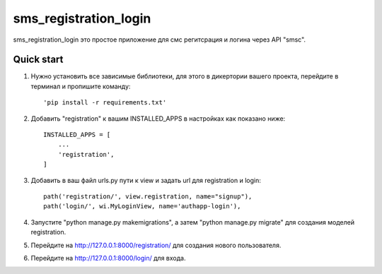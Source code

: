 ======================
sms_registration_login
======================

sms_registration_login это простое приложение для смс регитсрация и логина через
API "smsc".


Quick start
-----------
1.  Нужно установить все зависимые библиотеки, для этого в дикертории вашего проекта,
    перейдите  в терминал и пропишите команду::

    'pip install -r requirements.txt'

2. Добавить "registration" к вашим INSTALLED_APPS в настройках как показано ниже::

    INSTALLED_APPS = [
        ...
        'registration',
    ]

3. Добавить в ваш файл urls.py пути к view и задать url для registration и login::

    path('registration/', view.registration, name="signup"),
    path('login/', wi.MyLoginView, name='authapp-login'),

4. Запустите "python manage.py makemigrations", а затем "python manage.py migrate" для создания моделей registration.

5. Перейдите на http://127.0.0.1:8000/registration/ для создания нового пользователя.

6. Перейдите на http://127.0.0.1:8000/login/ для входа.
